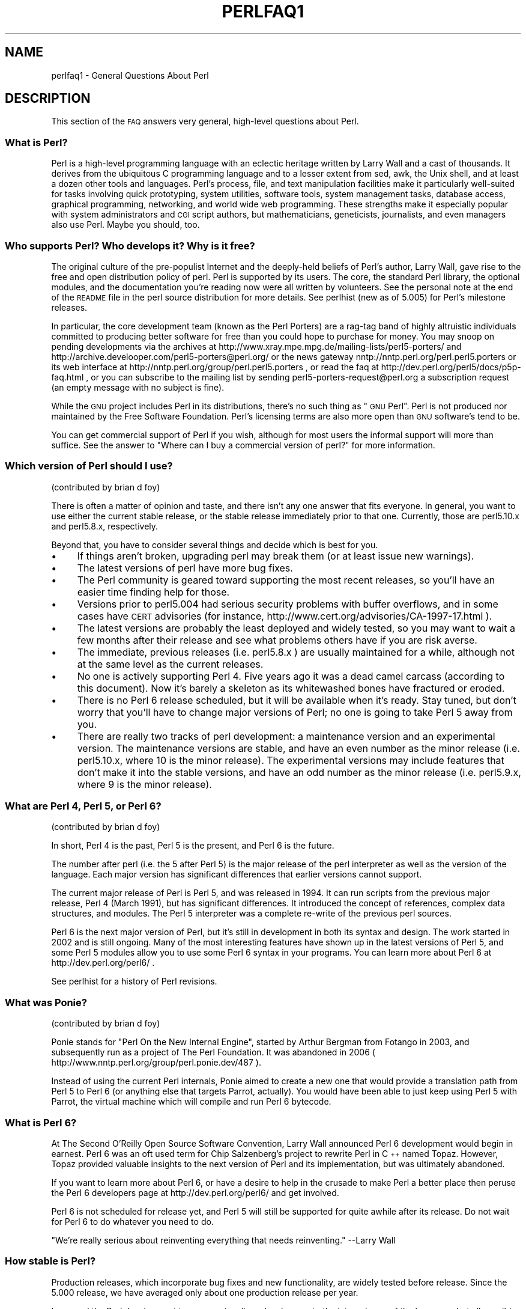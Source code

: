 .\" Automatically generated by Pod::Man 2.22 (Pod::Simple 3.07)
.\"
.\" Standard preamble:
.\" ========================================================================
.de Sp \" Vertical space (when we can't use .PP)
.if t .sp .5v
.if n .sp
..
.de Vb \" Begin verbatim text
.ft CW
.nf
.ne \\$1
..
.de Ve \" End verbatim text
.ft R
.fi
..
.\" Set up some character translations and predefined strings.  \*(-- will
.\" give an unbreakable dash, \*(PI will give pi, \*(L" will give a left
.\" double quote, and \*(R" will give a right double quote.  \*(C+ will
.\" give a nicer C++.  Capital omega is used to do unbreakable dashes and
.\" therefore won't be available.  \*(C` and \*(C' expand to `' in nroff,
.\" nothing in troff, for use with C<>.
.tr \(*W-
.ds C+ C\v'-.1v'\h'-1p'\s-2+\h'-1p'+\s0\v'.1v'\h'-1p'
.ie n \{\
.    ds -- \(*W-
.    ds PI pi
.    if (\n(.H=4u)&(1m=24u) .ds -- \(*W\h'-12u'\(*W\h'-12u'-\" diablo 10 pitch
.    if (\n(.H=4u)&(1m=20u) .ds -- \(*W\h'-12u'\(*W\h'-8u'-\"  diablo 12 pitch
.    ds L" ""
.    ds R" ""
.    ds C` ""
.    ds C' ""
'br\}
.el\{\
.    ds -- \|\(em\|
.    ds PI \(*p
.    ds L" ``
.    ds R" ''
'br\}
.\"
.\" Escape single quotes in literal strings from groff's Unicode transform.
.ie \n(.g .ds Aq \(aq
.el       .ds Aq '
.\"
.\" If the F register is turned on, we'll generate index entries on stderr for
.\" titles (.TH), headers (.SH), subsections (.SS), items (.Ip), and index
.\" entries marked with X<> in POD.  Of course, you'll have to process the
.\" output yourself in some meaningful fashion.
.ie \nF \{\
.    de IX
.    tm Index:\\$1\t\\n%\t"\\$2"
..
.    nr % 0
.    rr F
.\}
.el \{\
.    de IX
..
.\}
.\"
.\" Accent mark definitions (@(#)ms.acc 1.5 88/02/08 SMI; from UCB 4.2).
.\" Fear.  Run.  Save yourself.  No user-serviceable parts.
.    \" fudge factors for nroff and troff
.if n \{\
.    ds #H 0
.    ds #V .8m
.    ds #F .3m
.    ds #[ \f1
.    ds #] \fP
.\}
.if t \{\
.    ds #H ((1u-(\\\\n(.fu%2u))*.13m)
.    ds #V .6m
.    ds #F 0
.    ds #[ \&
.    ds #] \&
.\}
.    \" simple accents for nroff and troff
.if n \{\
.    ds ' \&
.    ds ` \&
.    ds ^ \&
.    ds , \&
.    ds ~ ~
.    ds /
.\}
.if t \{\
.    ds ' \\k:\h'-(\\n(.wu*8/10-\*(#H)'\'\h"|\\n:u"
.    ds ` \\k:\h'-(\\n(.wu*8/10-\*(#H)'\`\h'|\\n:u'
.    ds ^ \\k:\h'-(\\n(.wu*10/11-\*(#H)'^\h'|\\n:u'
.    ds , \\k:\h'-(\\n(.wu*8/10)',\h'|\\n:u'
.    ds ~ \\k:\h'-(\\n(.wu-\*(#H-.1m)'~\h'|\\n:u'
.    ds / \\k:\h'-(\\n(.wu*8/10-\*(#H)'\z\(sl\h'|\\n:u'
.\}
.    \" troff and (daisy-wheel) nroff accents
.ds : \\k:\h'-(\\n(.wu*8/10-\*(#H+.1m+\*(#F)'\v'-\*(#V'\z.\h'.2m+\*(#F'.\h'|\\n:u'\v'\*(#V'
.ds 8 \h'\*(#H'\(*b\h'-\*(#H'
.ds o \\k:\h'-(\\n(.wu+\w'\(de'u-\*(#H)/2u'\v'-.3n'\*(#[\z\(de\v'.3n'\h'|\\n:u'\*(#]
.ds d- \h'\*(#H'\(pd\h'-\w'~'u'\v'-.25m'\f2\(hy\fP\v'.25m'\h'-\*(#H'
.ds D- D\\k:\h'-\w'D'u'\v'-.11m'\z\(hy\v'.11m'\h'|\\n:u'
.ds th \*(#[\v'.3m'\s+1I\s-1\v'-.3m'\h'-(\w'I'u*2/3)'\s-1o\s+1\*(#]
.ds Th \*(#[\s+2I\s-2\h'-\w'I'u*3/5'\v'-.3m'o\v'.3m'\*(#]
.ds ae a\h'-(\w'a'u*4/10)'e
.ds Ae A\h'-(\w'A'u*4/10)'E
.    \" corrections for vroff
.if v .ds ~ \\k:\h'-(\\n(.wu*9/10-\*(#H)'\s-2\u~\d\s+2\h'|\\n:u'
.if v .ds ^ \\k:\h'-(\\n(.wu*10/11-\*(#H)'\v'-.4m'^\v'.4m'\h'|\\n:u'
.    \" for low resolution devices (crt and lpr)
.if \n(.H>23 .if \n(.V>19 \
\{\
.    ds : e
.    ds 8 ss
.    ds o a
.    ds d- d\h'-1'\(ga
.    ds D- D\h'-1'\(hy
.    ds th \o'bp'
.    ds Th \o'LP'
.    ds ae ae
.    ds Ae AE
.\}
.rm #[ #] #H #V #F C
.\" ========================================================================
.\"
.IX Title "PERLFAQ1 1"
.TH PERLFAQ1 1 "2009-08-15" "perl v5.10.1" "Perl Programmers Reference Guide"
.\" For nroff, turn off justification.  Always turn off hyphenation; it makes
.\" way too many mistakes in technical documents.
.if n .ad l
.nh
.SH "NAME"
perlfaq1 \- General Questions About Perl
.SH "DESCRIPTION"
.IX Header "DESCRIPTION"
This section of the \s-1FAQ\s0 answers very general, high-level questions
about Perl.
.SS "What is Perl?"
.IX Subsection "What is Perl?"
Perl is a high-level programming language with an eclectic heritage
written by Larry Wall and a cast of thousands.  It derives from the
ubiquitous C programming language and to a lesser extent from sed,
awk, the Unix shell, and at least a dozen other tools and languages.
Perl's process, file, and text manipulation facilities make it
particularly well-suited for tasks involving quick prototyping, system
utilities, software tools, system management tasks, database access,
graphical programming, networking, and world wide web programming.
These strengths make it especially popular with system administrators
and \s-1CGI\s0 script authors, but mathematicians, geneticists, journalists,
and even managers also use Perl.  Maybe you should, too.
.SS "Who supports Perl?  Who develops it?  Why is it free?"
.IX Subsection "Who supports Perl?  Who develops it?  Why is it free?"
The original culture of the pre-populist Internet and the deeply-held
beliefs of Perl's author, Larry Wall, gave rise to the free and open
distribution policy of perl.  Perl is supported by its users.  The
core, the standard Perl library, the optional modules, and the
documentation you're reading now were all written by volunteers.  See
the personal note at the end of the \s-1README\s0 file in the perl source
distribution for more details.  See perlhist (new as of 5.005)
for Perl's milestone releases.
.PP
In particular, the core development team (known as the Perl Porters)
are a rag-tag band of highly altruistic individuals committed to
producing better software for free than you could hope to purchase for
money.  You may snoop on pending developments via the archives at
http://www.xray.mpe.mpg.de/mailing\-lists/perl5\-porters/
and http://archive.develooper.com/perl5\-porters@perl.org/
or the news gateway nntp://nntp.perl.org/perl.perl5.porters or
its web interface at http://nntp.perl.org/group/perl.perl5.porters ,
or read the faq at http://dev.perl.org/perl5/docs/p5p\-faq.html ,
or you can subscribe to the mailing list by sending
perl5\-porters\-request@perl.org a subscription request
(an empty message with no subject is fine).
.PP
While the \s-1GNU\s0 project includes Perl in its distributions, there's no
such thing as \*(L"\s-1GNU\s0 Perl\*(R".  Perl is not produced nor maintained by the
Free Software Foundation.  Perl's licensing terms are also more open
than \s-1GNU\s0 software's tend to be.
.PP
You can get commercial support of Perl if you wish, although for most
users the informal support will more than suffice.  See the answer to
\&\*(L"Where can I buy a commercial version of perl?\*(R" for more information.
.SS "Which version of Perl should I use?"
.IX Subsection "Which version of Perl should I use?"
(contributed by brian d foy)
.PP
There is often a matter of opinion and taste, and there isn't any one
answer that fits everyone. In general, you want to use either the current
stable release, or the stable release immediately prior to that one.
Currently, those are perl5.10.x and perl5.8.x, respectively.
.PP
Beyond that, you have to consider several things and decide which is best
for you.
.IP "\(bu" 4
If things aren't broken, upgrading perl may break them (or at least issue
new warnings).
.IP "\(bu" 4
The latest versions of perl have more bug fixes.
.IP "\(bu" 4
The Perl community is geared toward supporting the most recent releases,
so you'll have an easier time finding help for those.
.IP "\(bu" 4
Versions prior to perl5.004 had serious security problems with buffer
overflows, and in some cases have \s-1CERT\s0 advisories (for instance,
http://www.cert.org/advisories/CA\-1997\-17.html ).
.IP "\(bu" 4
The latest versions are probably the least deployed and widely tested, so
you may want to wait a few months after their release and see what
problems others have if you are risk averse.
.IP "\(bu" 4
The immediate, previous releases (i.e. perl5.8.x ) are usually maintained
for a while, although not at the same level as the current releases.
.IP "\(bu" 4
No one is actively supporting Perl 4.  Five years ago it was a dead
camel carcass (according to this document).  Now it's barely a skeleton
as its whitewashed bones have fractured or eroded.
.IP "\(bu" 4
There is no Perl 6 release scheduled, but it will be available when
it's ready.  Stay tuned, but don't worry that you'll have to change
major versions of Perl; no one is going to take Perl 5 away from you.
.IP "\(bu" 4
There are really two tracks of perl development: a maintenance version
and an experimental version.  The maintenance versions are stable, and
have an even number as the minor release (i.e. perl5.10.x, where 10 is the
minor release).  The experimental versions may include features that
don't make it into the stable versions, and have an odd number as the
minor release (i.e. perl5.9.x, where 9 is the minor release).
.SS "What are Perl 4, Perl 5, or Perl 6?"
.IX Subsection "What are Perl 4, Perl 5, or Perl 6?"
(contributed by brian d foy)
.PP
In short, Perl 4 is the past, Perl 5 is the present, and Perl 6 is the
future.
.PP
The number after perl (i.e. the 5 after Perl 5) is the major release
of the perl interpreter as well as the version of the language.  Each
major version has significant differences that earlier versions cannot
support.
.PP
The current major release of Perl is Perl 5, and was released in 1994.
It can run scripts from the previous major release, Perl 4 (March 1991),
but has significant differences. It introduced the concept of references,
complex data structures, and modules.  The Perl 5 interpreter was a
complete re-write of the previous perl sources.
.PP
Perl 6 is the next major version of Perl, but it's still in development
in both its syntax and design.  The work started in 2002 and is still
ongoing.  Many of the most interesting features have shown up in the
latest versions of Perl 5, and some Perl 5 modules allow you to use some
Perl 6 syntax in your programs.  You can learn more about Perl 6 at
http://dev.perl.org/perl6/ .
.PP
See perlhist for a history of Perl revisions.
.SS "What was Ponie?"
.IX Subsection "What was Ponie?"
(contributed by brian d foy)
.PP
Ponie stands for \*(L"Perl On the New Internal Engine\*(R", started by Arthur
Bergman from Fotango in 2003, and subsequently run as a project of The
Perl Foundation. It was abandoned in 2006
( http://www.nntp.perl.org/group/perl.ponie.dev/487 ).
.PP
Instead of using the current Perl internals, Ponie aimed to create a
new one that would provide a translation path from Perl 5 to Perl 6
(or anything else that targets Parrot, actually). You would have been
able  to just keep using Perl 5 with Parrot, the virtual machine which
will compile and run Perl 6 bytecode.
.SS "What is Perl 6?"
.IX Subsection "What is Perl 6?"
At The Second O'Reilly Open Source Software Convention, Larry Wall
announced Perl 6 development would begin in earnest. Perl 6 was an oft
used term for Chip Salzenberg's project to rewrite Perl in \*(C+ named
Topaz. However, Topaz provided valuable insights to the next version
of Perl and its implementation, but was ultimately abandoned.
.PP
If you want to learn more about Perl 6, or have a desire to help in
the crusade to make Perl a better place then peruse the Perl 6 developers
page at http://dev.perl.org/perl6/ and get involved.
.PP
Perl 6 is not scheduled for release yet, and Perl 5 will still be supported
for quite awhile after its release. Do not wait for Perl 6 to do whatever
you need to do.
.PP
\&\*(L"We're really serious about reinventing everything that needs reinventing.\*(R"
\&\-\-Larry Wall
.SS "How stable is Perl?"
.IX Subsection "How stable is Perl?"
Production releases, which incorporate bug fixes and new functionality,
are widely tested before release.  Since the 5.000 release, we have
averaged only about one production release per year.
.PP
Larry and the Perl development team occasionally make changes to the
internal core of the language, but all possible efforts are made toward
backward compatibility.  While not quite all Perl 4 scripts run flawlessly
under Perl 5, an update to perl should nearly never invalidate a program
written for an earlier version of perl (barring accidental bug fixes
and the rare new keyword).
.SS "Is Perl difficult to learn?"
.IX Subsection "Is Perl difficult to learn?"
No, Perl is easy to start learning\*(--and easy to keep learning.  It looks
like most programming languages you're likely to have experience
with, so if you've ever written a C program, an awk script, a shell
script, or even a \s-1BASIC\s0 program, you're already partway there.
.PP
Most tasks only require a small subset of the Perl language.  One of
the guiding mottos for Perl development is \*(L"there's more than one way
to do it\*(R" (\s-1TMTOWTDI\s0, sometimes pronounced \*(L"tim toady\*(R").  Perl's
learning curve is therefore shallow (easy to learn) and long (there's
a whole lot you can do if you really want).
.PP
Finally, because Perl is frequently (but not always, and certainly not by
definition) an interpreted language, you can write your programs and test
them without an intermediate compilation step, allowing you to experiment
and test/debug quickly and easily.  This ease of experimentation flattens
the learning curve even more.
.PP
Things that make Perl easier to learn: Unix experience, almost any kind
of programming experience, an understanding of regular expressions, and
the ability to understand other people's code.  If there's something you
need to do, then it's probably already been done, and a working example is
usually available for free.  Don't forget Perl modules, either.
They're discussed in Part 3 of this \s-1FAQ\s0, along with \s-1CPAN\s0, which is
discussed in Part 2.
.SS "How does Perl compare with other languages like Java, Python, \s-1REXX\s0, Scheme, or Tcl?"
.IX Subsection "How does Perl compare with other languages like Java, Python, REXX, Scheme, or Tcl?"
Favorably in some areas, unfavorably in others.  Precisely which areas
are good and bad is often a personal choice, so asking this question
on Usenet runs a strong risk of starting an unproductive Holy War.
.PP
Probably the best thing to do is try to write equivalent code to do a
set of tasks.  These languages have their own newsgroups in which you
can learn about (but hopefully not argue about) them.
.PP
Some comparison documents can be found at http://www.perl.com/doc/FMTEYEWTK/versus/
if you really can't stop yourself.
.SS "Can I do [task] in Perl?"
.IX Subsection "Can I do [task] in Perl?"
Perl is flexible and extensible enough for you to use on virtually any
task, from one-line file-processing tasks to large, elaborate systems.
For many people, Perl serves as a great replacement for shell scripting.
For others, it serves as a convenient, high-level replacement for most of
what they'd program in low-level languages like C or \*(C+.  It's ultimately
up to you (and possibly your management) which tasks you'll use Perl
for and which you won't.
.PP
If you have a library that provides an \s-1API\s0, you can make any component
of it available as just another Perl function or variable using a Perl
extension written in C or \*(C+ and dynamically linked into your main
perl interpreter.  You can also go the other direction, and write your
main program in C or \*(C+, and then link in some Perl code on the fly,
to create a powerful application.  See perlembed.
.PP
That said, there will always be small, focused, special-purpose
languages dedicated to a specific problem domain that are simply more
convenient for certain kinds of problems.  Perl tries to be all things
to all people, but nothing special to anyone.  Examples of specialized
languages that come to mind include prolog and matlab.
.SS "When shouldn't I program in Perl?"
.IX Subsection "When shouldn't I program in Perl?"
When your manager forbids it\*(--but do consider replacing them :\-).
.PP
Actually, one good reason is when you already have an existing
application written in another language that's all done (and done
well), or you have an application language specifically designed for a
certain task (e.g. prolog, make).
.PP
For various reasons, Perl is probably not well-suited for real-time
embedded systems, low-level operating systems development work like
device drivers or context-switching code, complex multi-threaded
shared-memory applications, or extremely large applications.  You'll
notice that perl is not itself written in Perl.
.PP
Perl remains fundamentally a dynamically typed language, not
a statically typed one.  You certainly won't be chastised if you don't
trust nuclear-plant or brain-surgery monitoring code to it.  And Larry
will sleep easier, too\*(--Wall Street programs not withstanding. :\-)
.ie n .SS "What's the difference between ""perl"" and ""Perl""?"
.el .SS "What's the difference between ``perl'' and ``Perl''?"
.IX Subsection "What's the difference between perl and Perl?"
One bit.  Oh, you weren't talking \s-1ASCII\s0? :\-) Larry now uses \*(L"Perl\*(R" to
signify the language proper and \*(L"perl\*(R" the implementation of it, i.e.
the current interpreter.  Hence Tom's quip that \*(L"Nothing but perl can
parse Perl.\*(R"
.PP
Before the first edition of \fIProgramming perl\fR, people commonly
referred to the language as \*(L"perl\*(R", and its name appeared that way in
the title because it referred to the interpreter. In the book, Randal
Schwartz capitalised the language's name to make it stand out better
when typeset. This convention was adopted by the community, and the
second edition became \fIProgramming Perl\fR, using the capitalized
version of the name to refer to the language.
.PP
You may or may not choose to follow this usage.  For example,
parallelism means \*(L"awk and perl\*(R" and \*(L"Python and Perl\*(R" look good, while
\&\*(L"awk and Perl\*(R" and \*(L"Python and perl\*(R" do not.  But never write \*(L"\s-1PERL\s0\*(R",
because perl is not an acronym, apocryphal folklore and post-facto
expansions notwithstanding.
.SS "Is it a Perl program or a Perl script?"
.IX Subsection "Is it a Perl program or a Perl script?"
Larry doesn't really care.  He says (half in jest) that \*(L"a script is
what you give the actors.  A program is what you give the audience.\*(R"
.PP
Originally, a script was a canned sequence of normally interactive
commands\*(--that is, a chat script.  Something like a \s-1UUCP\s0 or \s-1PPP\s0 chat
script or an expect script fits the bill nicely, as do configuration
scripts run by a program at its start up, such \fI.cshrc\fR or \fI.ircrc\fR,
for example.  Chat scripts were just drivers for existing programs,
not stand-alone programs in their own right.
.PP
A computer scientist will correctly explain that all programs are
interpreted and that the only question is at what level.  But if you
ask this question of someone who isn't a computer scientist, they might
tell you that a \fIprogram\fR has been compiled to physical machine code
once and can then be run multiple times, whereas a \fIscript\fR must be
translated by a program each time it's used.
.PP
Now that \*(L"script\*(R" and \*(L"scripting\*(R" are terms that have been seized by
unscrupulous or unknowing marketeers for their own nefarious purposes,
they have begun to take on strange and often pejorative meanings,
like \*(L"non serious\*(R" or \*(L"not real programming\*(R".  Consequently, some Perl
programmers prefer to avoid them altogether.
.SS "What is a \s-1JAPH\s0?"
.IX Subsection "What is a JAPH?"
(contributed by brian d foy)
.PP
\&\s-1JAPH\s0 stands for \*(L"Just another Perl hacker,\*(R", which Randal Schwartz used
to sign email and usenet messages starting in the late 1980s. He
previously used the phrase with many subjects (\*(L"Just another x hacker,\*(R"),
so to distinguish his \s-1JAPH\s0, he started to write them as Perl programs:
.PP
.Vb 1
\&        print "Just another Perl hacker,";
.Ve
.PP
Other people picked up on this and started to write clever or obfuscated
programs to produce the same output, spinning things quickly out of
control while still providing hours of amusement for their creators and
readers.
.PP
\&\s-1CPAN\s0 has several \s-1JAPH\s0 programs at http://www.cpan.org/misc/japh .
.SS "Where can I get a list of Larry Wall witticisms?"
.IX Subsection "Where can I get a list of Larry Wall witticisms?"
(contributed by brian d foy)
.PP
Google \*(L"larry wall quotes\*(R"! You might even try the \*(L"I feel lucky\*(R" button.
:)
.PP
Wikiquote has the witticisms from Larry along with their source,
including his usenet postings and source code comments.
.PP
If you want a plain text file, try
http://www.cpan.org/misc/lwall\-quotes.txt.gz .
.SS "How can I convince others to use Perl?"
.IX Subsection "How can I convince others to use Perl?"
(contributed by brian d foy)
.PP
Appeal to their self interest! If Perl is new (and thus scary) to them,
find something that Perl can do to solve one of their problems. That
might mean that Perl either saves them something (time, headaches, money)
or gives them something (flexibility, power, testability).
.PP
In general, the benefit of a language is closely related to the skill of
the people using that language. If you or your team can be more faster,
better, and stronger through Perl, you'll deliver more value. Remember,
people often respond better to what they get out of it. If you run
into resistance, figure out what those people get out of the other
choice and how Perl might satisfy that requirement.
.PP
You don't have to worry about finding or paying for Perl; it's freely
available and several popular operating systems come with Perl. Community
support in places such as Perlmonks ( http://www.perlmonks.com )
and the various Perl mailing lists ( http://lists.perl.org ) means that
you can usually get quick answers to your problems.
.PP
Finally, keep in mind that Perl might not be the right tool for every
job. You're a much better advocate if your claims are reasonable and
grounded in reality. Dogmatically advocating anything tends to make
people discount your message. Be honest about possible disadvantages
to your choice of Perl since any choice has trade-offs.
.PP
You might find these links useful:
.IP "\(bu" 4
http://perltraining.com.au/whyperl.html
.IP "\(bu" 4
http://www.perl.org/advocacy/whyperl.html
.SH "REVISION"
.IX Header "REVISION"
Revision: \f(CW$Revision\fR$
.PP
Date: \f(CW$Date\fR$
.PP
See perlfaq for source control details and availability.
.SH "AUTHOR AND COPYRIGHT"
.IX Header "AUTHOR AND COPYRIGHT"
Copyright (c) 1997\-2009 Tom Christiansen, Nathan Torkington, and
other authors as noted. All rights reserved.
.PP
This documentation is free; you can redistribute it and/or modify it
under the same terms as Perl itself.
.PP
Irrespective of its distribution, all code examples here are in the public
domain.  You are permitted and encouraged to use this code and any
derivatives thereof in your own programs for fun or for profit as you
see fit.  A simple comment in the code giving credit to the \s-1FAQ\s0 would
be courteous but is not required.

